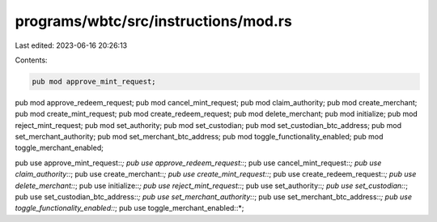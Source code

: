 programs/wbtc/src/instructions/mod.rs
=====================================

Last edited: 2023-06-16 20:26:13

Contents:

.. code-block:: rs

    pub mod approve_mint_request;
pub mod approve_redeem_request;
pub mod cancel_mint_request;
pub mod claim_authority;
pub mod create_merchant;
pub mod create_mint_request;
pub mod create_redeem_request;
pub mod delete_merchant;
pub mod initialize;
pub mod reject_mint_request;
pub mod set_authority;
pub mod set_custodian;
pub mod set_custodian_btc_address;
pub mod set_merchant_authority;
pub mod set_merchant_btc_address;
pub mod toggle_functionality_enabled;
pub mod toggle_merchant_enabled;

pub use approve_mint_request::*;
pub use approve_redeem_request::*;
pub use cancel_mint_request::*;
pub use claim_authority::*;
pub use create_merchant::*;
pub use create_mint_request::*;
pub use create_redeem_request::*;
pub use delete_merchant::*;
pub use initialize::*;
pub use reject_mint_request::*;
pub use set_authority::*;
pub use set_custodian::*;
pub use set_custodian_btc_address::*;
pub use set_merchant_authority::*;
pub use set_merchant_btc_address::*;
pub use toggle_functionality_enabled::*;
pub use toggle_merchant_enabled::*;


